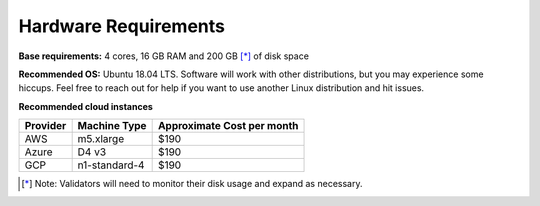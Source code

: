 Hardware Requirements
---------------------

**Base requirements:** 4 cores, 16 GB RAM  and 200 GB [*]_ of disk space

**Recommended OS:** Ubuntu 18.04 LTS.  Software will work with other distributions, but you may experience some hiccups.  Feel free to reach out for help if you want to use another Linux distribution and hit issues.

**Recommended cloud instances**

+----------+---------------+----------------------------+
| Provider | Machine Type  | Approximate Cost per month |
+==========+===============+============================+
|    AWS   |   m5.xlarge   |                       $190 |
+----------+---------------+----------------------------+
|   Azure  |     D4 v3     |                       $190 |
+----------+---------------+----------------------------+
|    GCP   | n1-standard-4 |                       $190 |
+----------+---------------+----------------------------+


.. [*] Note: Validators will need to monitor their disk usage and expand as necessary.
